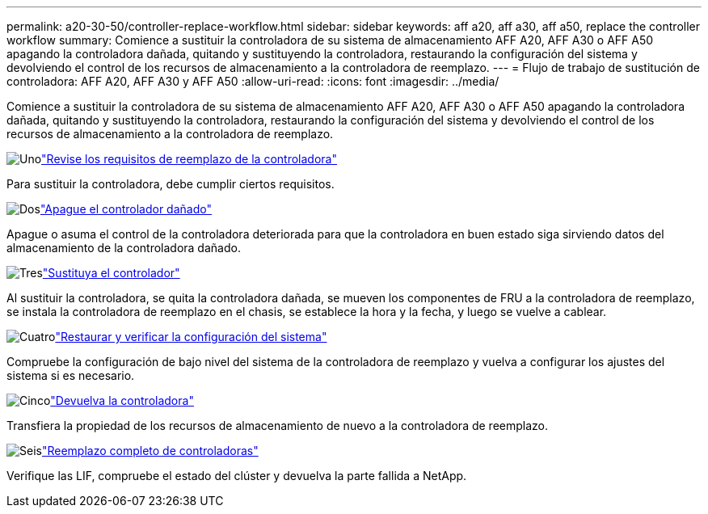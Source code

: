 ---
permalink: a20-30-50/controller-replace-workflow.html 
sidebar: sidebar 
keywords: aff a20, aff a30, aff a50, replace the controller workflow 
summary: Comience a sustituir la controladora de su sistema de almacenamiento AFF A20, AFF A30 o AFF A50 apagando la controladora dañada, quitando y sustituyendo la controladora, restaurando la configuración del sistema y devolviendo el control de los recursos de almacenamiento a la controladora de reemplazo. 
---
= Flujo de trabajo de sustitución de controladora: AFF A20, AFF A30 y AFF A50
:allow-uri-read: 
:icons: font
:imagesdir: ../media/


[role="lead"]
Comience a sustituir la controladora de su sistema de almacenamiento AFF A20, AFF A30 o AFF A50 apagando la controladora dañada, quitando y sustituyendo la controladora, restaurando la configuración del sistema y devolviendo el control de los recursos de almacenamiento a la controladora de reemplazo.

.image:https://raw.githubusercontent.com/NetAppDocs/common/main/media/number-1.png["Uno"]link:controller-replace-requirements.html["Revise los requisitos de reemplazo de la controladora"]
[role="quick-margin-para"]
Para sustituir la controladora, debe cumplir ciertos requisitos.

.image:https://raw.githubusercontent.com/NetAppDocs/common/main/media/number-2.png["Dos"]link:controller-replace-shutdown.html["Apague el controlador dañado"]
[role="quick-margin-para"]
Apague o asuma el control de la controladora deteriorada para que la controladora en buen estado siga sirviendo datos del almacenamiento de la controladora dañado.

.image:https://raw.githubusercontent.com/NetAppDocs/common/main/media/number-3.png["Tres"]link:controller-replace-move-hardware.html["Sustituya el controlador"]
[role="quick-margin-para"]
Al sustituir la controladora, se quita la controladora dañada, se mueven los componentes de FRU a la controladora de reemplazo, se instala la controladora de reemplazo en el chasis, se establece la hora y la fecha, y luego se vuelve a cablear.

.image:https://raw.githubusercontent.com/NetAppDocs/common/main/media/number-4.png["Cuatro"]link:controller-replace-system-config-restore-and-verify.html["Restaurar y verificar la configuración del sistema"]
[role="quick-margin-para"]
Compruebe la configuración de bajo nivel del sistema de la controladora de reemplazo y vuelva a configurar los ajustes del sistema si es necesario.

.image:https://raw.githubusercontent.com/NetAppDocs/common/main/media/number-5.png["Cinco"]link:controller-replace-recable-reassign-disks.html["Devuelva la controladora"]
[role="quick-margin-para"]
Transfiera la propiedad de los recursos de almacenamiento de nuevo a la controladora de reemplazo.

.image:https://raw.githubusercontent.com/NetAppDocs/common/main/media/number-6.png["Seis"]link:controller-replace-restore-system-rma.html["Reemplazo completo de controladoras"]
[role="quick-margin-para"]
Verifique las LIF, compruebe el estado del clúster y devuelva la parte fallida a NetApp.
